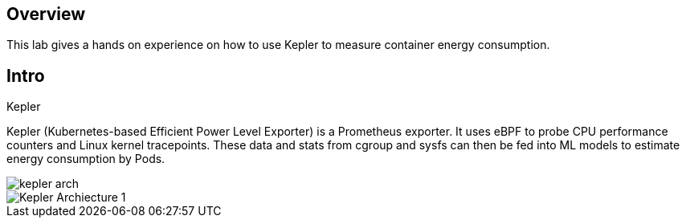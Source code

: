 :guid: %guid%
:user: %user%
:ssh_command: %ssh_password%
:bastion_public_hostname: %bastion_public_hostname%
:bastion_ssh_user_name: %bastion_ssh_user_name%
:bastion_ssh_password: %bastion_ssh_password%
:openshift-console-url: %openshift_console_url%
:openshift-api-url: %openshift_api_url%
:openshift-cluster-ingress-domain: %openshift_cluster_ingress_domain%
:openshift-kubeadmin-password: %openshift_kubeadmin_password%
:markup-in-source: verbatim,attributes,quotes

== Overview

This lab gives a hands on experience on how to use Kepler to measure container energy consumption.

== Intro

Kepler

Kepler (Kubernetes-based Efficient Power Level Exporter) is a Prometheus exporter. It uses eBPF to probe CPU performance counters
and Linux kernel tracepoints. These data and stats from cgroup and sysfs can then be fed into ML models to estimate energy consumption
by Pods.


image::images/kepler-arch.png[]

image::images/Kepler_Archiecture_1.png[]
